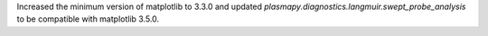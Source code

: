Increased the minimum version of matplotlib to 3.3.0 and updated
`plasmapy.diagnostics.langmuir.swept_probe_analysis` to be compatible
with matplotlib 3.5.0.
